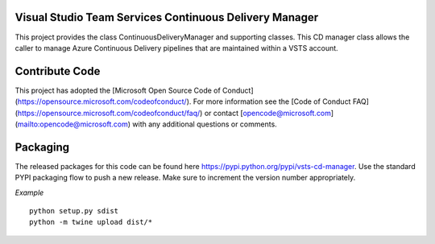 Visual Studio Team Services Continuous Delivery Manager
=======================================================

This project provides the class ContinuousDeliveryManager and supporting classes. This CD manager class allows
the caller to manage Azure Continuous Delivery pipelines that are maintained within a VSTS account.

Contribute Code
===============

This project has adopted the [Microsoft Open Source Code of Conduct](https://opensource.microsoft.com/codeofconduct/). For more information see the [Code of Conduct FAQ](https://opensource.microsoft.com/codeofconduct/faq/) or contact [opencode@microsoft.com](mailto:opencode@microsoft.com) with any additional questions or comments.

Packaging
=========

The released packages for this code can be found here https://pypi.python.org/pypi/vsts-cd-manager. 
Use the standard PYPI packaging flow to push a new release. Make sure to increment the version number appropriately.

*Example*
::
    python setup.py sdist
    python -m twine upload dist/*
::
